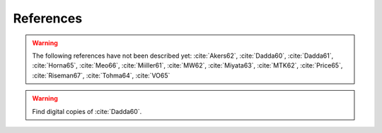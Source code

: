 References
==========

.. bibliography:: references.bib
   :all:

.. warning::

    The following references have not been described yet:
    :cite:`Akers62`, :cite:`Dadda60`, :cite:`Dadda61`,
    :cite:`Horna65`, :cite:`Meo66`, :cite:`Miiller61`, :cite:`MW62`,
    :cite:`Miyata63`, :cite:`MTK62`, :cite:`Price65`,
    :cite:`Riseman67`, :cite:`Tohma64`, :cite:`VO65`

.. warning::

    Find digital copies of :cite:`Dadda60`.
